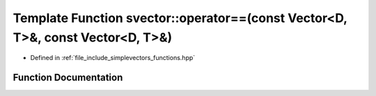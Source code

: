 .. _exhale_function_functions_8hpp_1a02a014d3bd6073990c24eedc6ea4868f:

Template Function svector::operator==(const Vector<D, T>&, const Vector<D, T>&)
===============================================================================

- Defined in :ref:`file_include_simplevectors_functions.hpp`


Function Documentation
----------------------


.. doxygenfunction:: svector::operator==(const Vector<D, T>&, const Vector<D, T>&)
   :project: simplevectors